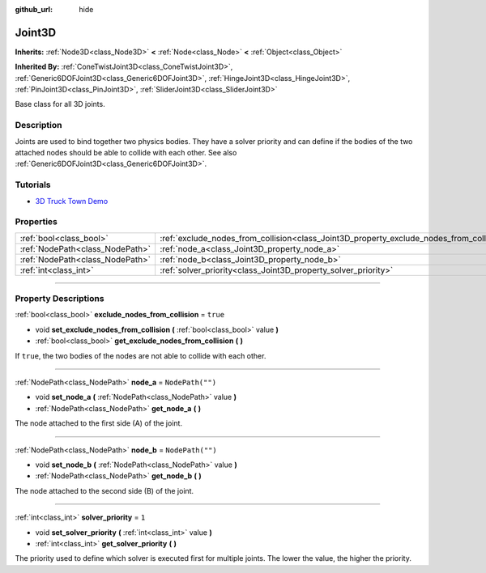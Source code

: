 :github_url: hide

.. DO NOT EDIT THIS FILE!!!
.. Generated automatically from Godot engine sources.
.. Generator: https://github.com/godotengine/godot/tree/4.0/doc/tools/make_rst.py.
.. XML source: https://github.com/godotengine/godot/tree/4.0/doc/classes/Joint3D.xml.

.. _class_Joint3D:

Joint3D
=======

**Inherits:** :ref:`Node3D<class_Node3D>` **<** :ref:`Node<class_Node>` **<** :ref:`Object<class_Object>`

**Inherited By:** :ref:`ConeTwistJoint3D<class_ConeTwistJoint3D>`, :ref:`Generic6DOFJoint3D<class_Generic6DOFJoint3D>`, :ref:`HingeJoint3D<class_HingeJoint3D>`, :ref:`PinJoint3D<class_PinJoint3D>`, :ref:`SliderJoint3D<class_SliderJoint3D>`

Base class for all 3D joints.

.. rst-class:: classref-introduction-group

Description
-----------

Joints are used to bind together two physics bodies. They have a solver priority and can define if the bodies of the two attached nodes should be able to collide with each other. See also :ref:`Generic6DOFJoint3D<class_Generic6DOFJoint3D>`.

.. rst-class:: classref-introduction-group

Tutorials
---------

- `3D Truck Town Demo <https://godotengine.org/asset-library/asset/524>`__

.. rst-class:: classref-reftable-group

Properties
----------

.. table::
   :widths: auto

   +---------------------------------+------------------------------------------------------------------------------------------+------------------+
   | :ref:`bool<class_bool>`         | :ref:`exclude_nodes_from_collision<class_Joint3D_property_exclude_nodes_from_collision>` | ``true``         |
   +---------------------------------+------------------------------------------------------------------------------------------+------------------+
   | :ref:`NodePath<class_NodePath>` | :ref:`node_a<class_Joint3D_property_node_a>`                                             | ``NodePath("")`` |
   +---------------------------------+------------------------------------------------------------------------------------------+------------------+
   | :ref:`NodePath<class_NodePath>` | :ref:`node_b<class_Joint3D_property_node_b>`                                             | ``NodePath("")`` |
   +---------------------------------+------------------------------------------------------------------------------------------+------------------+
   | :ref:`int<class_int>`           | :ref:`solver_priority<class_Joint3D_property_solver_priority>`                           | ``1``            |
   +---------------------------------+------------------------------------------------------------------------------------------+------------------+

.. rst-class:: classref-section-separator

----

.. rst-class:: classref-descriptions-group

Property Descriptions
---------------------

.. _class_Joint3D_property_exclude_nodes_from_collision:

.. rst-class:: classref-property

:ref:`bool<class_bool>` **exclude_nodes_from_collision** = ``true``

.. rst-class:: classref-property-setget

- void **set_exclude_nodes_from_collision** **(** :ref:`bool<class_bool>` value **)**
- :ref:`bool<class_bool>` **get_exclude_nodes_from_collision** **(** **)**

If ``true``, the two bodies of the nodes are not able to collide with each other.

.. rst-class:: classref-item-separator

----

.. _class_Joint3D_property_node_a:

.. rst-class:: classref-property

:ref:`NodePath<class_NodePath>` **node_a** = ``NodePath("")``

.. rst-class:: classref-property-setget

- void **set_node_a** **(** :ref:`NodePath<class_NodePath>` value **)**
- :ref:`NodePath<class_NodePath>` **get_node_a** **(** **)**

The node attached to the first side (A) of the joint.

.. rst-class:: classref-item-separator

----

.. _class_Joint3D_property_node_b:

.. rst-class:: classref-property

:ref:`NodePath<class_NodePath>` **node_b** = ``NodePath("")``

.. rst-class:: classref-property-setget

- void **set_node_b** **(** :ref:`NodePath<class_NodePath>` value **)**
- :ref:`NodePath<class_NodePath>` **get_node_b** **(** **)**

The node attached to the second side (B) of the joint.

.. rst-class:: classref-item-separator

----

.. _class_Joint3D_property_solver_priority:

.. rst-class:: classref-property

:ref:`int<class_int>` **solver_priority** = ``1``

.. rst-class:: classref-property-setget

- void **set_solver_priority** **(** :ref:`int<class_int>` value **)**
- :ref:`int<class_int>` **get_solver_priority** **(** **)**

The priority used to define which solver is executed first for multiple joints. The lower the value, the higher the priority.

.. |virtual| replace:: :abbr:`virtual (This method should typically be overridden by the user to have any effect.)`
.. |const| replace:: :abbr:`const (This method has no side effects. It doesn't modify any of the instance's member variables.)`
.. |vararg| replace:: :abbr:`vararg (This method accepts any number of arguments after the ones described here.)`
.. |constructor| replace:: :abbr:`constructor (This method is used to construct a type.)`
.. |static| replace:: :abbr:`static (This method doesn't need an instance to be called, so it can be called directly using the class name.)`
.. |operator| replace:: :abbr:`operator (This method describes a valid operator to use with this type as left-hand operand.)`
